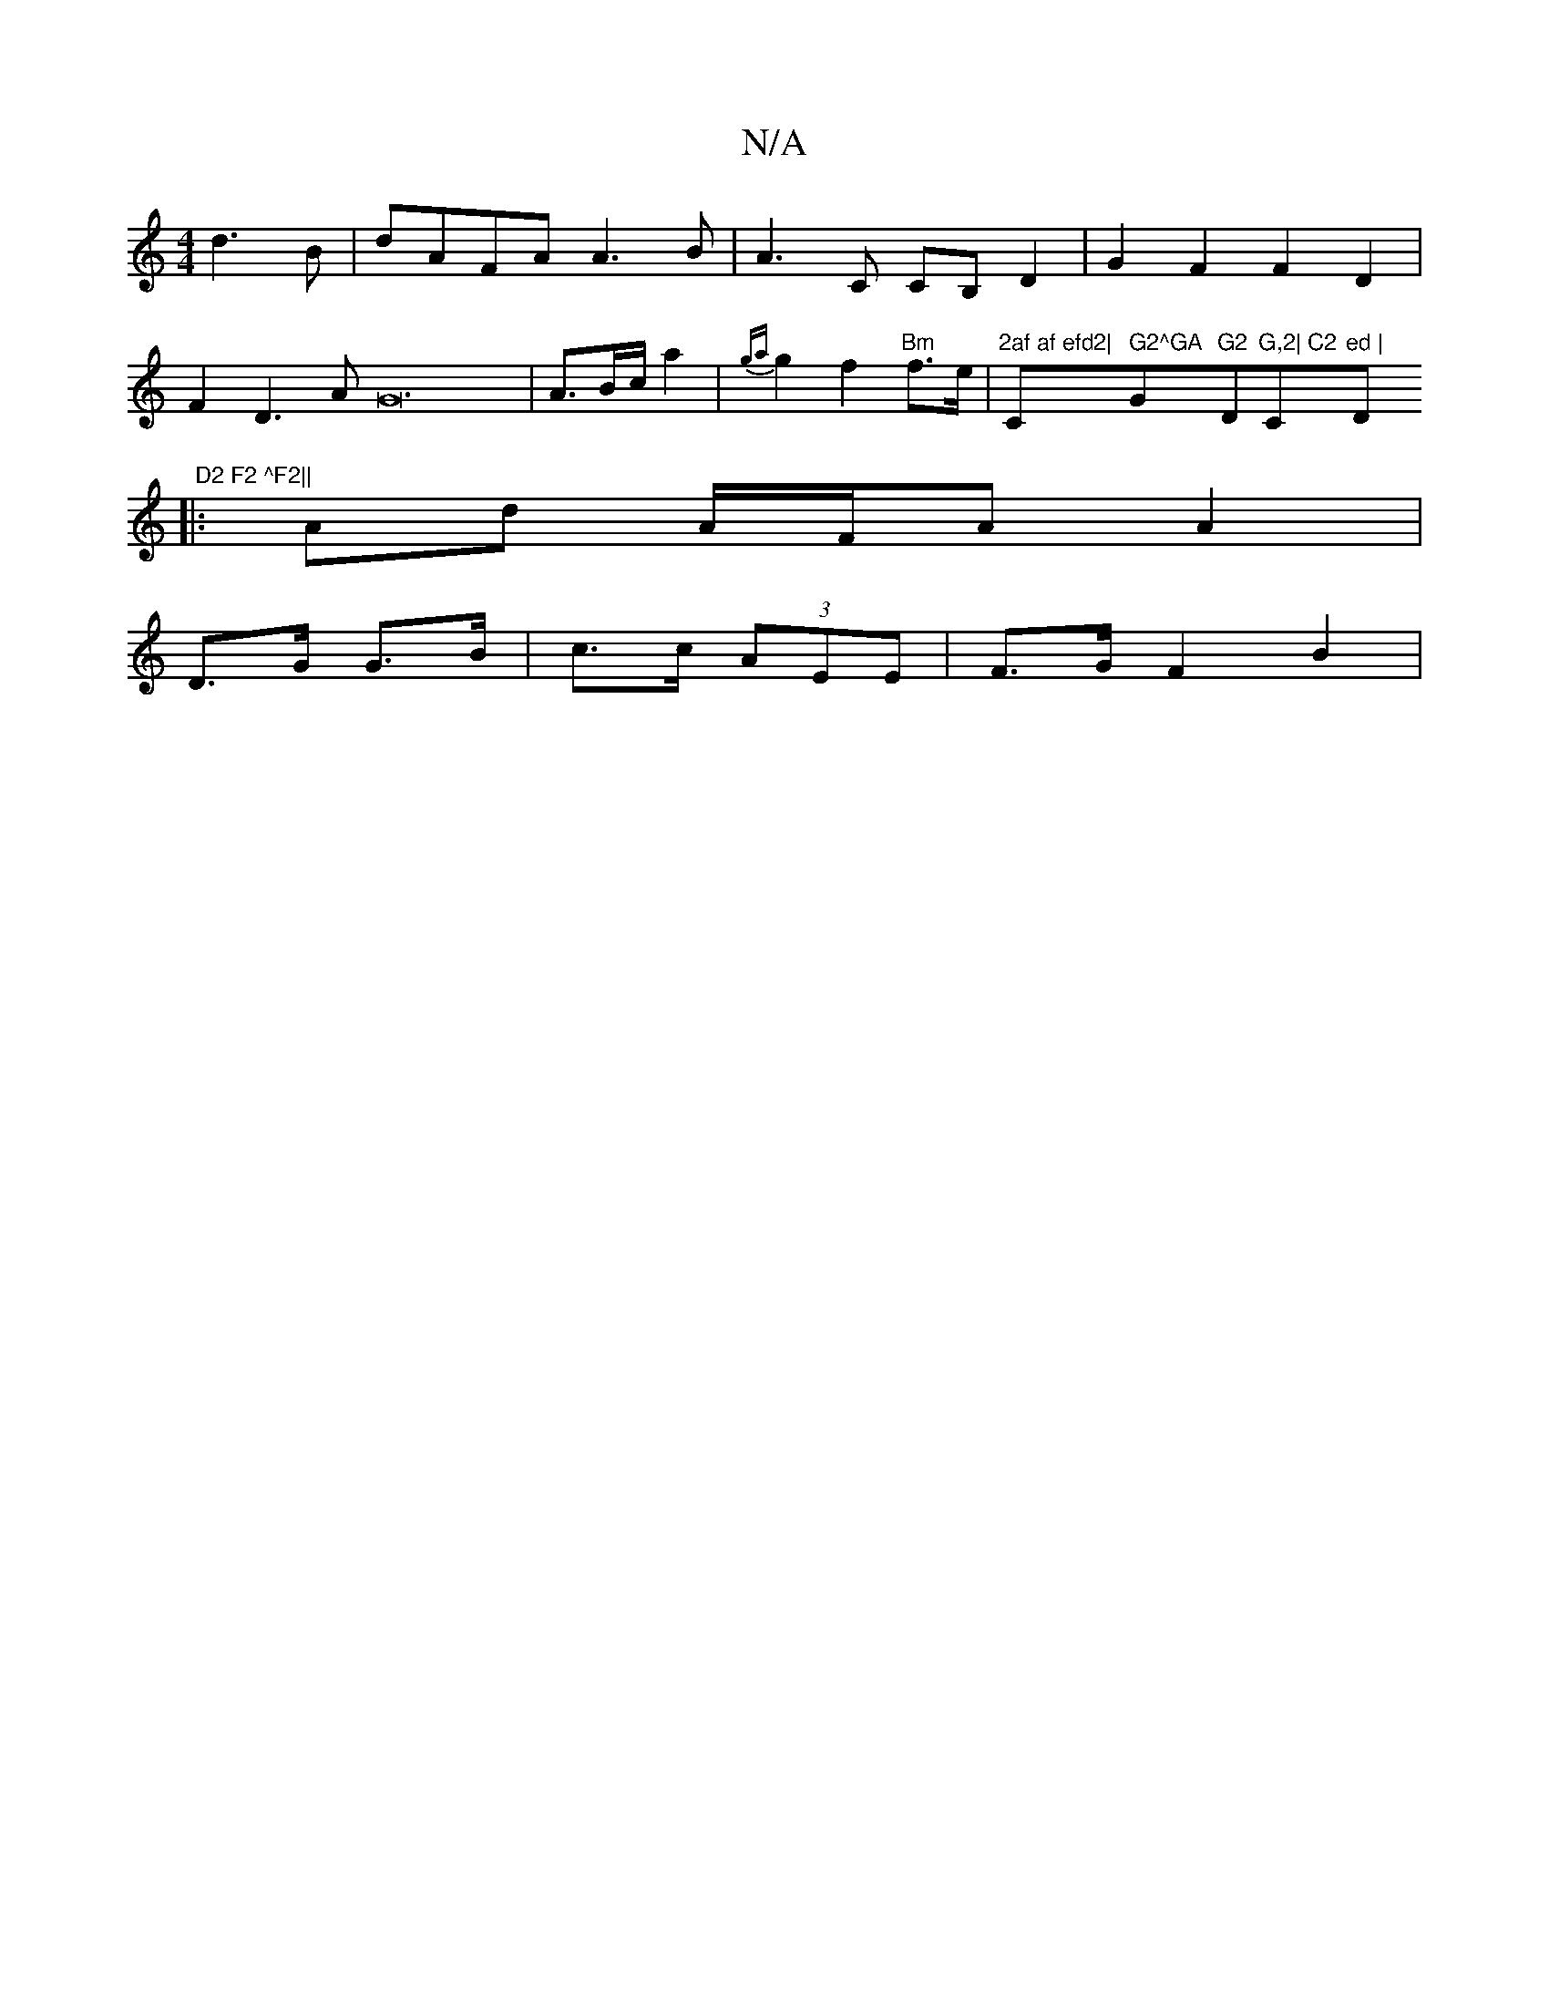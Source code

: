 X:1
T:N/A
M:4/4
R:N/A
K:Cmajor
d3B|dAFA A3B|A3C CB,D2|G2F2F2D2|F2D3AG24|A3/2B/2c/2a2|{ga}g2f2"Bm"f>e| "2af af efd2| "C" G2^GA "G"G2"D"G,2| C2 "Cm"ed | "D" D2 F2 ^F2||
|: Ad A/F/A A2|
D>G G>B | c>c (3AEE | F>G F2 B2|
V:F2def3c|d4 cd
